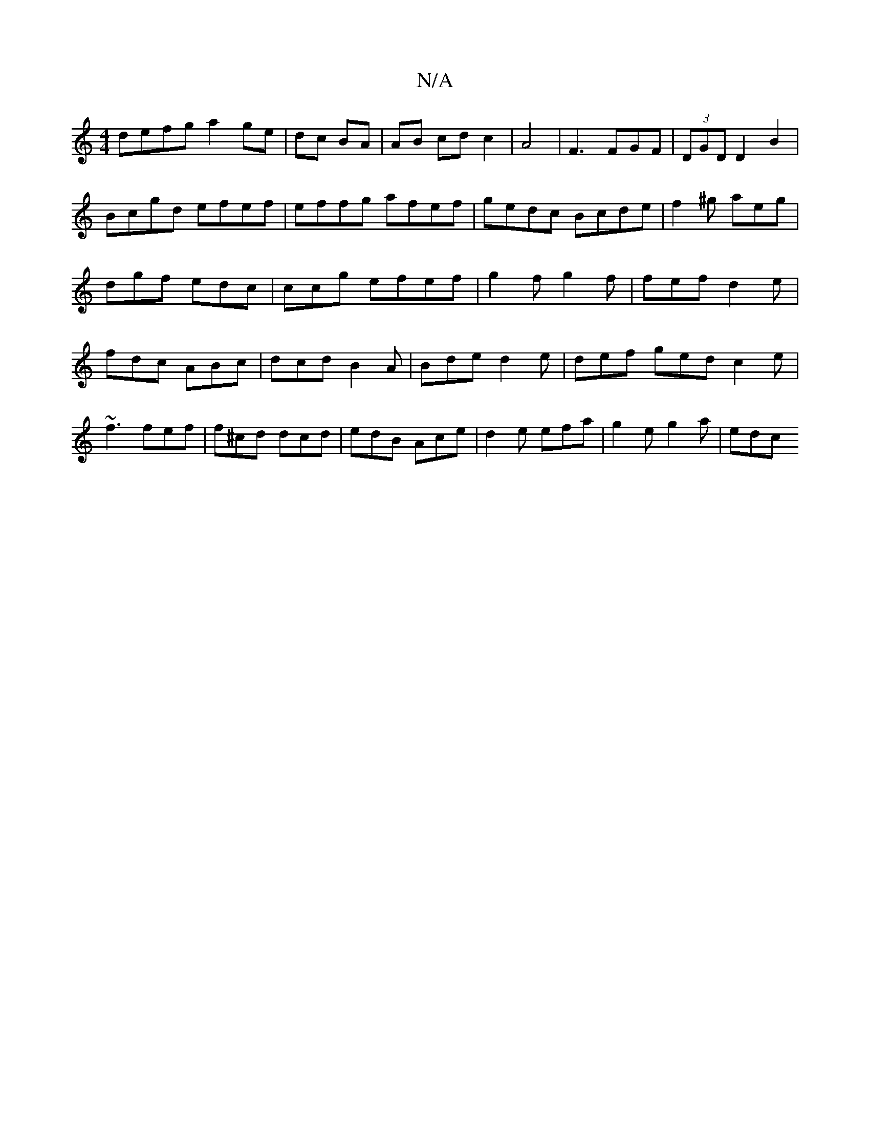 X:1
T:N/A
M:4/4
R:N/A
K:Cmajor
defg a2 ge|dc BA|AB cd c2|A4|F3 FGF|(3DGD D2 B2|Bcgd efef|effg afef|gedc Bcde|f2^g aeg|dgf edc|ccg efef|g2f g2f|fef d2e|fdc ABc|dcd B2A|Bde d2e|def ged c2e|~f3 fef|f^cd dcd|edB Ace|d2e efa|g2e g2a|edc